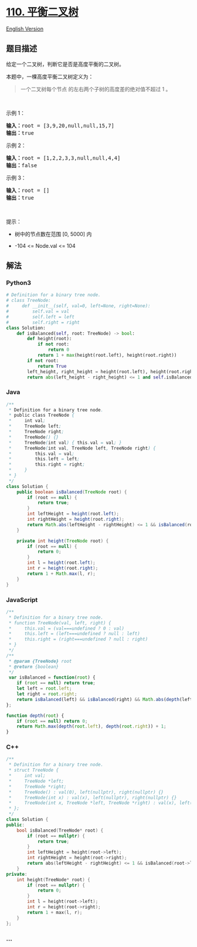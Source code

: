 * [[https://leetcode-cn.com/problems/balanced-binary-tree][110.
平衡二叉树]]
  :PROPERTIES:
  :CUSTOM_ID: 平衡二叉树
  :END:
[[./solution/0100-0199/0110.Balanced Binary Tree/README_EN.org][English
Version]]

** 题目描述
   :PROPERTIES:
   :CUSTOM_ID: 题目描述
   :END:

#+begin_html
  <!-- 这里写题目描述 -->
#+end_html

#+begin_html
  <p>
#+end_html

给定一个二叉树，判断它是否是高度平衡的二叉树。

#+begin_html
  </p>
#+end_html

#+begin_html
  <p>
#+end_html

本题中，一棵高度平衡二叉树定义为：

#+begin_html
  </p>
#+end_html

#+begin_html
  <blockquote>
#+end_html

#+begin_html
  <p>
#+end_html

一个二叉树每个节点 的左右两个子树的高度差的绝对值不超过 1 。

#+begin_html
  </p>
#+end_html

#+begin_html
  </blockquote>
#+end_html

#+begin_html
  <p>
#+end_html

 

#+begin_html
  </p>
#+end_html

#+begin_html
  <p>
#+end_html

示例 1：

#+begin_html
  </p>
#+end_html

#+begin_html
  <pre>
  <strong>输入：</strong>root = [3,9,20,null,null,15,7]
  <strong>输出：</strong>true
  </pre>
#+end_html

#+begin_html
  <p>
#+end_html

示例 2：

#+begin_html
  </p>
#+end_html

#+begin_html
  <pre>
  <strong>输入：</strong>root = [1,2,2,3,3,null,null,4,4]
  <strong>输出：</strong>false
  </pre>
#+end_html

#+begin_html
  <p>
#+end_html

示例 3：

#+begin_html
  </p>
#+end_html

#+begin_html
  <pre>
  <strong>输入：</strong>root = []
  <strong>输出：</strong>true
  </pre>
#+end_html

#+begin_html
  <p>
#+end_html

 

#+begin_html
  </p>
#+end_html

#+begin_html
  <p>
#+end_html

提示：

#+begin_html
  </p>
#+end_html

#+begin_html
  <ul>
#+end_html

#+begin_html
  <li>
#+end_html

树中的节点数在范围 [0, 5000] 内

#+begin_html
  </li>
#+end_html

#+begin_html
  <li>
#+end_html

-104 <= Node.val <= 104

#+begin_html
  </li>
#+end_html

#+begin_html
  </ul>
#+end_html

** 解法
   :PROPERTIES:
   :CUSTOM_ID: 解法
   :END:

#+begin_html
  <!-- 这里可写通用的实现逻辑 -->
#+end_html

#+begin_html
  <!-- tabs:start -->
#+end_html

*** *Python3*
    :PROPERTIES:
    :CUSTOM_ID: python3
    :END:

#+begin_html
  <!-- 这里可写当前语言的特殊实现逻辑 -->
#+end_html

#+begin_src python
  # Definition for a binary tree node.
  # class TreeNode:
  #     def __init__(self, val=0, left=None, right=None):
  #         self.val = val
  #         self.left = left
  #         self.right = right
  class Solution:
      def isBalanced(self, root: TreeNode) -> bool:
          def height(root):
              if not root:
                  return 0
              return 1 + max(height(root.left), height(root.right))
          if not root:
              return True
          left_height, right_height = height(root.left), height(root.right)
          return abs(left_height - right_height) <= 1 and self.isBalanced(root.left) and self.isBalanced(root.right)
#+end_src

*** *Java*
    :PROPERTIES:
    :CUSTOM_ID: java
    :END:

#+begin_html
  <!-- 这里可写当前语言的特殊实现逻辑 -->
#+end_html

#+begin_src java
  /**
   * Definition for a binary tree node.
   * public class TreeNode {
   *     int val;
   *     TreeNode left;
   *     TreeNode right;
   *     TreeNode() {}
   *     TreeNode(int val) { this.val = val; }
   *     TreeNode(int val, TreeNode left, TreeNode right) {
   *         this.val = val;
   *         this.left = left;
   *         this.right = right;
   *     }
   * }
   */
  class Solution {
      public boolean isBalanced(TreeNode root) {
          if (root == null) {
              return true;
          }
          int leftHeight = height(root.left);
          int rightHeight = height(root.right);
          return Math.abs(leftHeight - rightHeight) <= 1 && isBalanced(root.left) && isBalanced(root.right);
      }

      private int height(TreeNode root) {
          if (root == null) {
              return 0;
          }
          int l = height(root.left);
          int r = height(root.right);
          return 1 + Math.max(l, r);
      }
  }
#+end_src

*** *JavaScript*
    :PROPERTIES:
    :CUSTOM_ID: javascript
    :END:
#+begin_src js
  /**
   * Definition for a binary tree node.
   * function TreeNode(val, left, right) {
   *     this.val = (val===undefined ? 0 : val)
   *     this.left = (left===undefined ? null : left)
   *     this.right = (right===undefined ? null : right)
   * }
   */
  /**
   * @param {TreeNode} root
   * @return {boolean}
   */
   var isBalanced = function(root) {
      if (root == null) return true; 
      let left = root.left;
      let right = root.right;
      return isBalanced(left) && isBalanced(right) && Math.abs(depth(left) - depth(right)) <= 1;
  };

  function depth(root) {
      if (root == null) return 0;
      return Math.max(depth(root.left), depth(root.right)) + 1;
  }
#+end_src

*** *C++*
    :PROPERTIES:
    :CUSTOM_ID: c
    :END:
#+begin_src cpp
  /**
   * Definition for a binary tree node.
   * struct TreeNode {
   *     int val;
   *     TreeNode *left;
   *     TreeNode *right;
   *     TreeNode() : val(0), left(nullptr), right(nullptr) {}
   *     TreeNode(int x) : val(x), left(nullptr), right(nullptr) {}
   *     TreeNode(int x, TreeNode *left, TreeNode *right) : val(x), left(left), right(right) {}
   * };
   */
  class Solution {
  public:
      bool isBalanced(TreeNode* root) {
          if (root == nullptr) {
              return true;
          }
          int leftHeight = height(root->left);
          int rightHeight = height(root->right);
          return abs(leftHeight - rightHeight) <= 1 && isBalanced(root->left) && isBalanced(root->right);
      }
  private:
      int height(TreeNode* root) {
          if (root == nullptr) {
              return 0;
          }
          int l = height(root->left);
          int r = height(root->right);
          return 1 + max(l, r);
      }
  };
#+end_src

*** *...*
    :PROPERTIES:
    :CUSTOM_ID: section
    :END:
#+begin_example
#+end_example

#+begin_html
  <!-- tabs:end -->
#+end_html
